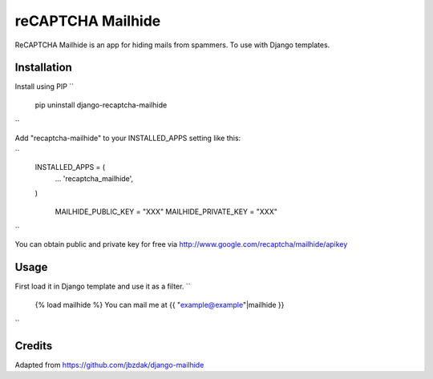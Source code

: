 =====
reCAPTCHA Mailhide
=====

ReCAPTCHA Mailhide is an app for hiding mails from spammers. To use with Django templates.

Installation
-----------

Install using PIP
``
	pip uninstall django-recaptcha-mailhide
``

Add "recaptcha-mailhide" to your INSTALLED_APPS setting like this:

``
    INSTALLED_APPS = (
     	...
    	'recaptcha_mailhide',
    )

	MAILHIDE_PUBLIC_KEY = "XXX"
	MAILHIDE_PRIVATE_KEY = "XXX"
``

You can obtain public and private key for free via http://www.google.com/recaptcha/mailhide/apikey

Usage
-----------

First load it in Django template and use it as a filter.
``
	{% load mailhide %}
	You can mail me at {{ "example@example"|mailhide }}
``

Credits
-------------
Adapted from https://github.com/jbzdak/django-mailhide